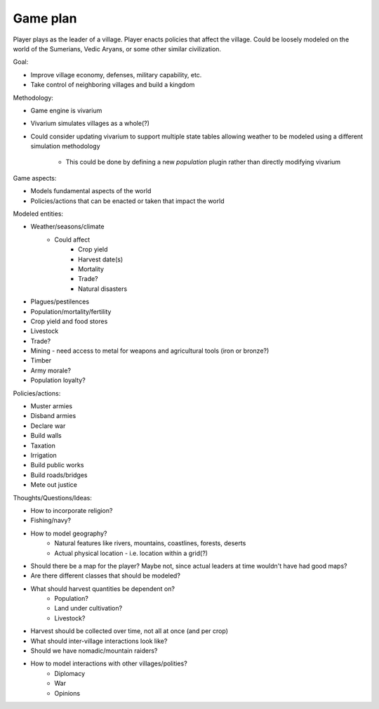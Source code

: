 =========
Game plan
=========

Player plays as the leader of a village. Player enacts policies that affect the
village. Could be loosely modeled on the world of the Sumerians, Vedic Aryans,
or some other similar civilization.

Goal:

- Improve village economy, defenses, military capability, etc.
- Take control of neighboring villages and build a kingdom

Methodology:

- Game engine is vivarium
- Vivarium simulates villages as a whole(?)
- Could consider updating vivarium to support multiple state tables allowing
  weather to be modeled using a different simulation methodology
    - This could be done by defining a new `population` plugin rather than
      directly modifying vivarium

Game aspects:

- Models fundamental aspects of the world
- Policies/actions that can be enacted or taken that impact the world

Modeled entities:

- Weather/seasons/climate
    - Could affect
        - Crop yield
        - Harvest date(s)
        - Mortality
        - Trade?
        - Natural disasters
- Plagues/pestilences
- Population/mortality/fertility
- Crop yield and food stores
- Livestock
- Trade?
- Mining - need access to metal for weapons and agricultural tools (iron or
  bronze?)
- Timber
- Army morale?
- Population loyalty?

Policies/actions:

- Muster armies
- Disband armies
- Declare war
- Build walls
- Taxation
- Irrigation
- Build public works
- Build roads/bridges
- Mete out justice

Thoughts/Questions/Ideas:

- How to incorporate religion?
- Fishing/navy?
- How to model geography?
    - Natural features like rivers, mountains, coastlines, forests, deserts
    - Actual physical location - i.e. location within a grid(?)
- Should there be a map for the player? Maybe not, since actual leaders at time
  wouldn't have had good maps?
- Are there different classes that should be modeled?
- What should harvest quantities be dependent on?
    - Population?
    - Land under cultivation?
    - Livestock?
- Harvest should be collected over time, not all at once (and per crop)
- What should inter-village interactions look like?
- Should we have nomadic/mountain raiders?
- How to model interactions with other villages/polities?
    - Diplomacy
    - War
    - Opinions